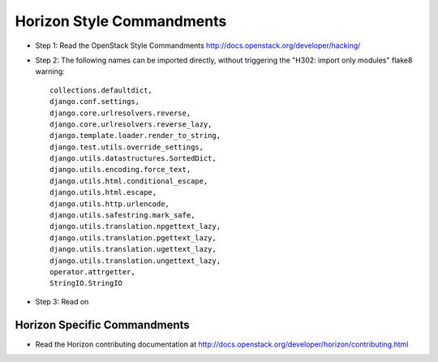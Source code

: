 Horizon Style Commandments
==========================

- Step 1: Read the OpenStack Style Commandments
  http://docs.openstack.org/developer/hacking/
- Step 2: The following names can be imported directly, without triggering the
  "H302: import only modules" flake8 warning::

    collections.defaultdict,
    django.conf.settings,
    django.core.urlresolvers.reverse,
    django.core.urlresolvers.reverse_lazy,
    django.template.loader.render_to_string,
    django.test.utils.override_settings,
    django.utils.datastructures.SortedDict,
    django.utils.encoding.force_text,
    django.utils.html.conditional_escape,
    django.utils.html.escape,
    django.utils.http.urlencode,
    django.utils.safestring.mark_safe,
    django.utils.translation.npgettext_lazy,
    django.utils.translation.pgettext_lazy,
    django.utils.translation.ugettext_lazy,
    django.utils.translation.ungettext_lazy,
    operator.attrgetter,
    StringIO.StringIO

- Step 3: Read on

Horizon Specific Commandments
-----------------------------

- Read the Horizon contributing documentation at http://docs.openstack.org/developer/horizon/contributing.html
